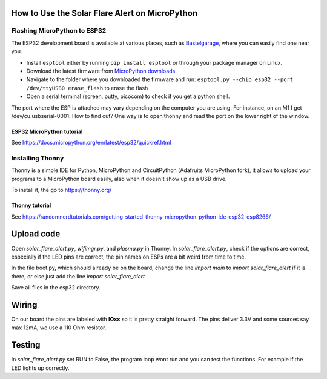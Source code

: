 How to Use the Solar Flare Alert on MicroPython
===============================================

Flashing MicroPython to ESP32
-----------------------------

The ESP32 development board is available at
various places, such as `Bastelgarage <https://www.bastelgarage.ch/nodemcu-32s-esp32-wifi-bluetooth-entwicklungs-board?search=wroom>`_, where you can easily find one near you.

* Install ``esptool`` either by running ``pip install esptool`` or through your package manager on Linux.
* Download the latest firmware from `MicroPython downloads <http://micropython.org/download#esp32>`_.
* Navigate to the folder where you downloaded the firmware and run: ``esptool.py --chip esp32 --port /dev/ttyUSB0 erase_flash`` to erase the flash
* Open a serial terminal (screen, putty, picocom) to check if you get a python shell.

The port where the ESP is attached may vary depending on the computer
you are using. For instance, on an M1 I get /dev/cu.usbserial-0001. How to find out?
One way is to open thonny and read the port on the lower right of the window.

ESP32 MicroPython tutorial
^^^^^^^^^^^^^^^^^^^^^^^^^^^
See https://docs.micropython.org/en/latest/esp32/quickref.html

Installing Thonny
-----------------

Thonny is a simple IDE for Python,
MicroPython and CircuitPython (Adafruits MicroPython fork),
it allows to upload your programs to a MicroPython board easily,
also when it doesn't show up as a USB drive.

To install it, the go to https://thonny.org/

Thonny tutorial
^^^^^^^^^^^^^^^

See https://randomnerdtutorials.com/getting-started-thonny-micropython-python-ide-esp32-esp8266/

Upload code
===========

Open `solar_flare_alert.py`, `wifimgr.py`, and `plasma.py` in Thonny.
In `solar_flare_alert.py`, check if the options are correct, especially if the \
LED pins are correct,
the pin names on ESPs are a bit weird from time to time.

In the file boot.py, which should already be on the board, change the line
`import main` to `import solar_flare_alert` if it is there, or else
just add the line `import solar_flare_alert`

Save all files in the esp32 directory.


Wiring
======
On our board the pins are labeled with **IOxx** so it is
pretty straight forward.
The pins deliver 3.3V and some sources say max 12mA, we use a 110 Ohm resistor.

Testing
=======
In `solar_flare_alert.py` set RUN to False,
the program loop wont run and you can test the functions.
For example if the LED lights up correctly.
